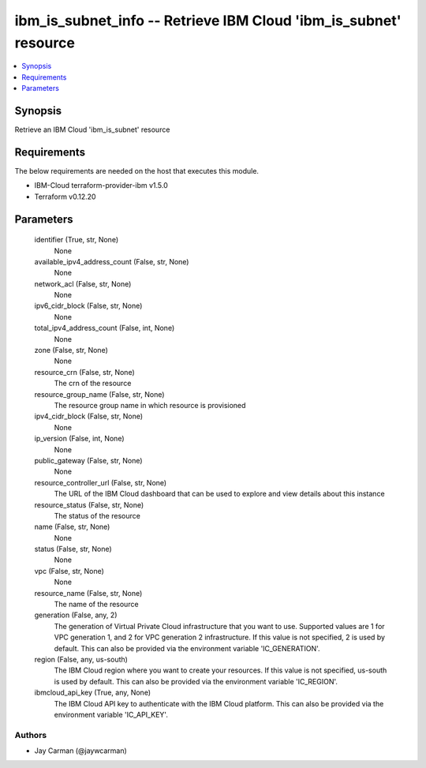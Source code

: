 
ibm_is_subnet_info -- Retrieve IBM Cloud 'ibm_is_subnet' resource
=================================================================

.. contents::
   :local:
   :depth: 1


Synopsis
--------

Retrieve an IBM Cloud 'ibm_is_subnet' resource



Requirements
------------
The below requirements are needed on the host that executes this module.

- IBM-Cloud terraform-provider-ibm v1.5.0
- Terraform v0.12.20



Parameters
----------

  identifier (True, str, None)
    None


  available_ipv4_address_count (False, str, None)
    None


  network_acl (False, str, None)
    None


  ipv6_cidr_block (False, str, None)
    None


  total_ipv4_address_count (False, int, None)
    None


  zone (False, str, None)
    None


  resource_crn (False, str, None)
    The crn of the resource


  resource_group_name (False, str, None)
    The resource group name in which resource is provisioned


  ipv4_cidr_block (False, str, None)
    None


  ip_version (False, int, None)
    None


  public_gateway (False, str, None)
    None


  resource_controller_url (False, str, None)
    The URL of the IBM Cloud dashboard that can be used to explore and view details about this instance


  resource_status (False, str, None)
    The status of the resource


  name (False, str, None)
    None


  status (False, str, None)
    None


  vpc (False, str, None)
    None


  resource_name (False, str, None)
    The name of the resource


  generation (False, any, 2)
    The generation of Virtual Private Cloud infrastructure that you want to use. Supported values are 1 for VPC generation 1, and 2 for VPC generation 2 infrastructure. If this value is not specified, 2 is used by default. This can also be provided via the environment variable 'IC_GENERATION'.


  region (False, any, us-south)
    The IBM Cloud region where you want to create your resources. If this value is not specified, us-south is used by default. This can also be provided via the environment variable 'IC_REGION'.


  ibmcloud_api_key (True, any, None)
    The IBM Cloud API key to authenticate with the IBM Cloud platform. This can also be provided via the environment variable 'IC_API_KEY'.













Authors
~~~~~~~

- Jay Carman (@jaywcarman)

